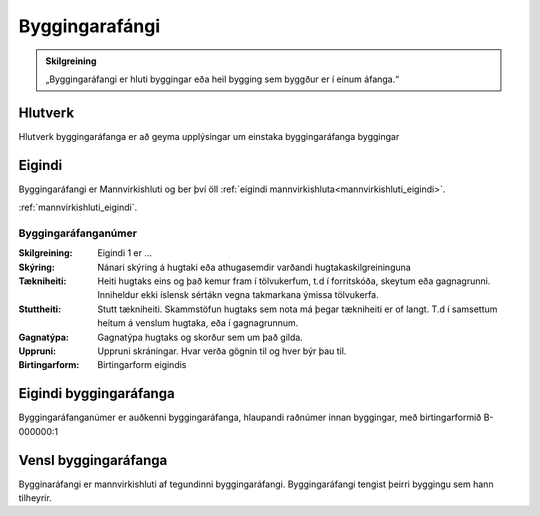 Byggingarafángi
===============

.. image:: img/byggingarafangi.svg 
   :width: 100

.. admonition:: Skilgreining
    :class: skilgreining
    
    „Byggingaráfangi er hluti byggingar eða heil bygging sem byggður er í  einum  áfanga.“
    
Hlutverk
--------

Hlutverk byggingaráfanga er að geyma upplýsingar um einstaka byggingaráfanga byggingar

Eigindi
-------

Byggingaráfangi er Mannvirkishluti og ber því öll :ref:`eigindi mannvirkishluta<mannvirkishluti_eigindi>`.

:ref:`mannvirkishluti_eigindi`.

Byggingaráfanganúmer
~~~~~~~~~~~~~~~~~~~~
  
:Skilgreining:
 Eigindi 1 er ...

:Skýring:
  Nánari skýring á hugtaki eða athugasemdir varðandi hugtakaskilgreininguna
:Tækniheiti:
 Heiti hugtaks eins og það kemur fram í tölvukerfum, t.d í forritskóða, skeytum eða gagnagrunni.
 Inniheldur ekki íslensk sértákn vegna takmarkana ýmissa tölvukerfa.
:Stuttheiti:
 Stutt tækniheiti. Skammstöfun hugtaks sem nota má þegar tækniheiti er of langt. T.d í samsettum heitum á venslum hugtaka, eða í gagnagrunnum.
:Gagnatýpa:
 Gagnatýpa hugtaks og skorður sem um það gilda.
:Uppruni:
 Uppruni skráningar. Hvar verða gögnin til og hver býr þau til.
:Birtingarform:  
 Birtingarform eigindis

Eigindi byggingaráfanga
-------------------

Byggingaráfanganúmer er auðkenni byggingaráfanga, hlaupandi raðnúmer innan byggingar, með birtingarformið B-000000:1


Vensl byggingaráfanga
--------------------

Bygginaráfangi er mannvirkishluti af tegundinni byggingaráfangi. Byggingaráfangi tengist þeirri byggingu sem hann tilheyrir.
